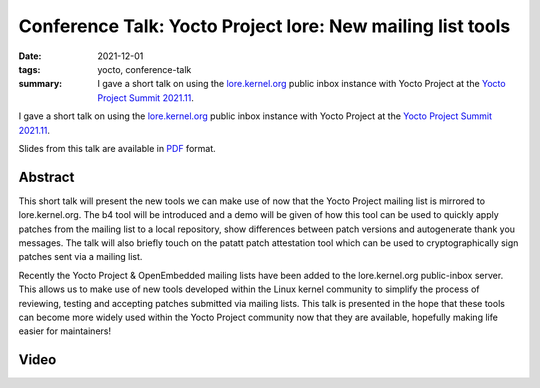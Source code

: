 ..
   Copyright Paul Barker <paul@pbarker.dev>
   SPDX-License-Identifier: CC-BY-NC-4.0

Conference Talk: Yocto Project lore: New mailing list tools
===========================================================

:date: 2021-12-01
:tags: yocto, conference-talk
:summary:
    I gave a short talk on using the `lore.kernel.org`_ public inbox instance
    with Yocto Project at the `Yocto Project Summit 2021.11`_.

I gave a short talk on using the `lore.kernel.org`_ public inbox instance with
Yocto Project at the `Yocto Project Summit 2021.11`_.

Slides from this talk are available in `PDF`_ format.

.. _lore.kernel.org: https://lore.kernel.org
.. _Yocto Project Summit 2021.11: https://pretalx.com/yocto-project-summit-2021-11/
.. _PDF: https://pub.pbarker.dev/presentations/2021-12-01%20Yocto%20Project%20Summit%202021.11%20-%20Yocto%20Project%20Lore/YPS2021.11_-_Lore_J7Mey1G.pdf

Abstract
--------

This short talk will present the new tools we can make use of now that the Yocto
Project mailing list is mirrored to lore.kernel.org. The b4 tool will be
introduced and a demo will be given of how this tool can be used to quickly
apply patches from the mailing list to a local repository, show differences
between patch versions and autogenerate thank you messages. The talk will also
briefly touch on the patatt patch attestation tool which can be used to
cryptographically sign patches sent via a mailing list.

Recently the Yocto Project & OpenEmbedded mailing lists have been added to the
lore.kernel.org public-inbox server. This allows us to make use of new tools
developed within the Linux kernel community to simplify the process of
reviewing, testing and accepting patches submitted via mailing lists. This talk
is presented in the hope that these tools can become more widely used within the
Yocto Project community now that they are available, hopefully making life
easier for maintainers!

Video
-----

.. youtube:: nHtcDqnO2zY

